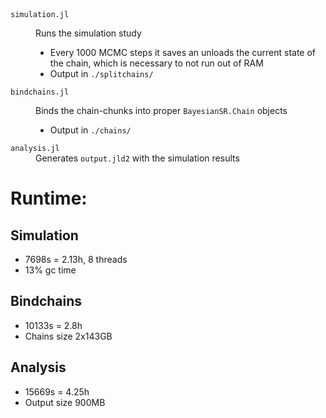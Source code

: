 
- =simulation.jl= :: Runs the simulation study
  - Every 1000 MCMC steps it saves an unloads the current state of the chain, which is necessary to not run out of RAM
  - Output in =./splitchains/=
- =bindchains.jl= :: Binds the chain-chunks into proper =BayesianSR.Chain= objects
  - Output in =./chains/=
- =analysis.jl= :: Generates =output.jld2= with the simulation results

* Runtime:
** Simulation
- 7698s = 2.13h, 8 threads
- 13% gc time
** Bindchains
- 10133s = 2.8h
- Chains size 2x143GB
** Analysis
- 15669s = 4.25h
- Output size 900MB

